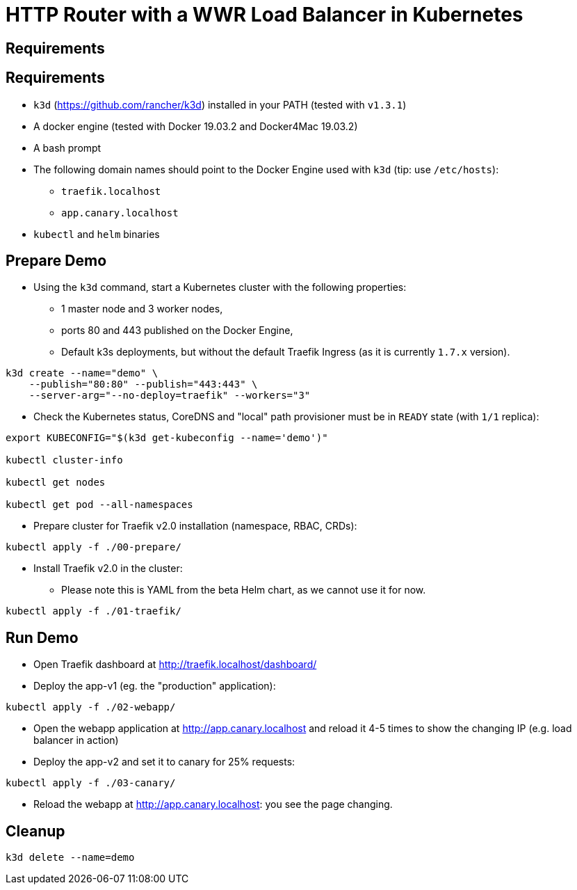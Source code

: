 
= HTTP Router with a WWR Load Balancer in Kubernetes

== Requirements


== Requirements

* `k3d` (https://github.com/rancher/k3d) installed in your PATH (tested with `v1.3.1`)
* A docker engine (tested with Docker 19.03.2 and Docker4Mac 19.03.2)
* A bash prompt
* The following domain names should point to the Docker Engine used with `k3d` (tip: use `/etc/hosts`):
** `traefik.localhost`
** `app.canary.localhost`
* `kubectl` and `helm` binaries

== Prepare Demo

* Using the `k3d` command, start a Kubernetes cluster with the following properties:
** 1 master node and 3 worker nodes,
** ports 80 and 443 published on the Docker Engine,
** Default k3s deployments, but without the default Traefik Ingress (as it is currently `1.7.x` version).

[source,bash]
----
k3d create --name="demo" \
    --publish="80:80" --publish="443:443" \
    --server-arg="--no-deploy=traefik" --workers="3"
----

* Check the Kubernetes status, CoreDNS and "local" path provisioner must be in `READY` state (with `1/1` replica):

[source,bash]
----
export KUBECONFIG="$(k3d get-kubeconfig --name='demo')"

kubectl cluster-info

kubectl get nodes

kubectl get pod --all-namespaces
----

* Prepare cluster for Traefik v2.0 installation (namespace, RBAC, CRDs):

[source,bash]
----
kubectl apply -f ./00-prepare/
----

* Install Traefik v2.0 in the cluster:
** Please note this is YAML from the beta Helm chart, as we cannot use it for now.

[source,bash]
----
kubectl apply -f ./01-traefik/
----

== Run Demo

* Open Traefik dashboard at http://traefik.localhost/dashboard/[]

* Deploy the app-v1 (eg. the "production" application):

[source,bash]
----
kubectl apply -f ./02-webapp/
----

* Open the webapp application at http://app.canary.localhost[] and reload it 4-5 times to show the changing IP (e.g. load balancer in action)

* Deploy the app-v2 and set it to canary for 25% requests:


[source,bash]
----
kubectl apply -f ./03-canary/
----

* Reload the webapp at http://app.canary.localhost[]: you see the page changing.

== Cleanup

[source,bash]
----
k3d delete --name=demo
----
